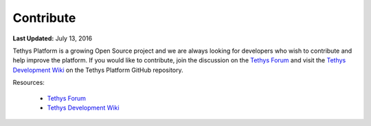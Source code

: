 **********
Contribute
**********

**Last Updated:** July 13, 2016

Tethys Platform is a growing Open Source project and we are always looking for developers who wish to contribute and help improve the platform. If you would like to contribute, join the discussion on the `Tethys Forum <https://groups.google.com/forum/#!forum/tethysplatform>`_ and visit the `Tethys Development Wiki <https://github.com/tethysplatform/tethys/wiki>`_ on the Tethys Platform GitHub repository.

Resources:

    * `Tethys Forum <https://groups.google.com/forum/#!forum/>`__
    * `Tethys Development Wiki <https://github.com/tethysplatform/tethys/wiki>`__

